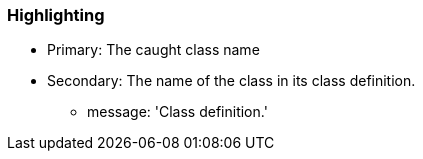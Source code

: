 === Highlighting

* Primary: The caught class name
* Secondary: The name of the class in its class definition.
** message: 'Class definition.'

